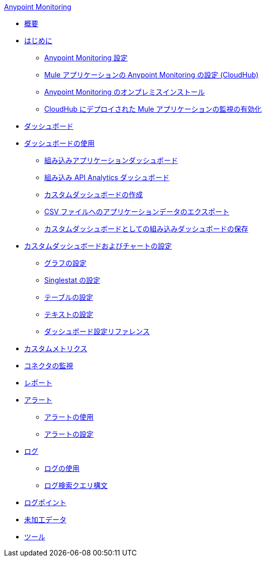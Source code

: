 .xref:index.adoc[Anypoint Monitoring]
* xref:index.adoc[概要]
* xref:quick-start.adoc[はじめに]
 ** xref:monitoring-settings-page.adoc[Anypoint Monitoring 設定]
 ** xref:configure-monitoring-cloudhub.adoc[Mule アプリケーションの Anypoint Monitoring の設定 (CloudHub)]
 ** xref:am-installing.adoc[Anypoint Monitoring のオンプレミスインストール]
 ** xref:enable-apps-deployed-to-cloud.adoc[CloudHub にデプロイされた Mule アプリケーションの監視の有効化]
* xref:dashboards.adoc[ダッシュボード]
* xref:dashboards-using.adoc[ダッシュボードの使用]
 ** xref:app-dashboards.adoc[組み込みアプリケーションダッシュボード]
 ** xref:api-analytics-dashboard.adoc[組み込み API Analytics ダッシュボード]
 ** xref:create-custom-dashboard.adoc[カスタムダッシュボードの作成]
 ** xref:export-app-data-to-csv.adoc[CSV ファイルへのアプリケーションデータのエクスポート]
 ** xref:save-builtin-dashboard-as-custom.adoc[カスタムダッシュボードとしての組み込みダッシュボードの保存]
* xref:dashboard-custom-config.adoc[カスタムダッシュボードおよびチャートの設定]
 ** xref:dashboard-custom-config-graph.adoc[グラフの設定]
 ** xref:dashboard-custom-config-singlestat.adoc[Singlestat の設定]
 ** xref:dashboard-custom-config-table.adoc[テーブルの設定]
 ** xref:dashboard-custom-config-text.adoc[テキストの設定]
 ** xref:dashboard-config-ref.adoc[ダッシュボード設定リファレンス]
* xref:anypoint-custom-metrics-connector.adoc[カスタムメトリクス]
* xref:monitor-connectors.adoc[コネクタの監視]
* xref:reports.adoc[レポート]
* xref:alerts.adoc[アラート]
 ** xref:alerts-using.adoc[アラートの使用]
 ** xref:alerts-config.adoc[アラートの設定]
* xref:logs.adoc[ログ]
 ** xref:logs-using.adoc[ログの使用]
 ** xref:log-search-query-syntax.adoc[ログ検索クエリ構文]
* xref:log-points.adoc[ログポイント]
* xref:raw-data.adoc[未加工データ]
* xref:tools.adoc[ツール]

